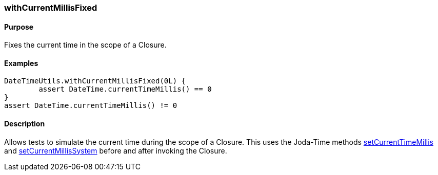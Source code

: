 [[withCurrentMillisFixed]]
=== withCurrentMillisFixed

==== Purpose

Fixes the current time in the scope of a Closure.

==== Examples

[source,groovy]
----
DateTimeUtils.withCurrentMillisFixed(0L) {
	assert DateTime.currentTimeMillis() == 0
}
assert DateTime.currentTimeMillis() != 0
----

==== Description

Allows tests to simulate the current time during the scope of a Closure. This uses the Joda-Time methods http://joda-time.sourceforge.net/api-release/org/joda/time/DateTimeUtils.html#setCurrentMillisFixed(long)[setCurrentTimeMillis] and http://joda-time.sourceforge.net/api-release/org/joda/time/DateTimeUtils.html#setCurrentMillisSystem()[setCurrentMillisSystem] before and after invoking the Closure.
